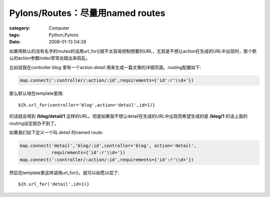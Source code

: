 ############################################################
Pylons/Routes：尽量用named routes
############################################################
:category: Computer
:tags: Python,Pylons
:date: 2008-01-13 04:28



如果用默认的没有名字的routes的话用url_for()就不太容易控制想要的URL，尤其是不想让action在生成的URL中出现时，那个默认的action参数index常常会跳出来捣乱。

比如说我在controller *blog* 里有一个action *detail*
用来生成一篇文章的详细页面。routing配置如下:

.. code-block:: python

 map.connect(':controller/:action/:id',requirements={'id':r'\\d+'})

那么默认地在template里用::

 ${h.url_for(controller='blog',action='detail',id=1)}

的话就会得到 **/blog/detail/1**
这样的URL。但是如果我不想让detail在生成的URL中出现而希望生成的是 **/blog/1** 的话上面的routing设定就办不到了。

如果我们如下定义一个叫 *detail* 的named route:

.. code-block :: py

 map.connect('detail','blog/:id',controller='blog', action='detail',
             requirements={'id':r'\\d+'})
 map.connect(':controller/:action/:id',requirements={'id':r'\\d+'})

然后在template里这样调用url_for()，就可以如愿以偿了::

 ${h.url_for('detail',id=1)}
 


